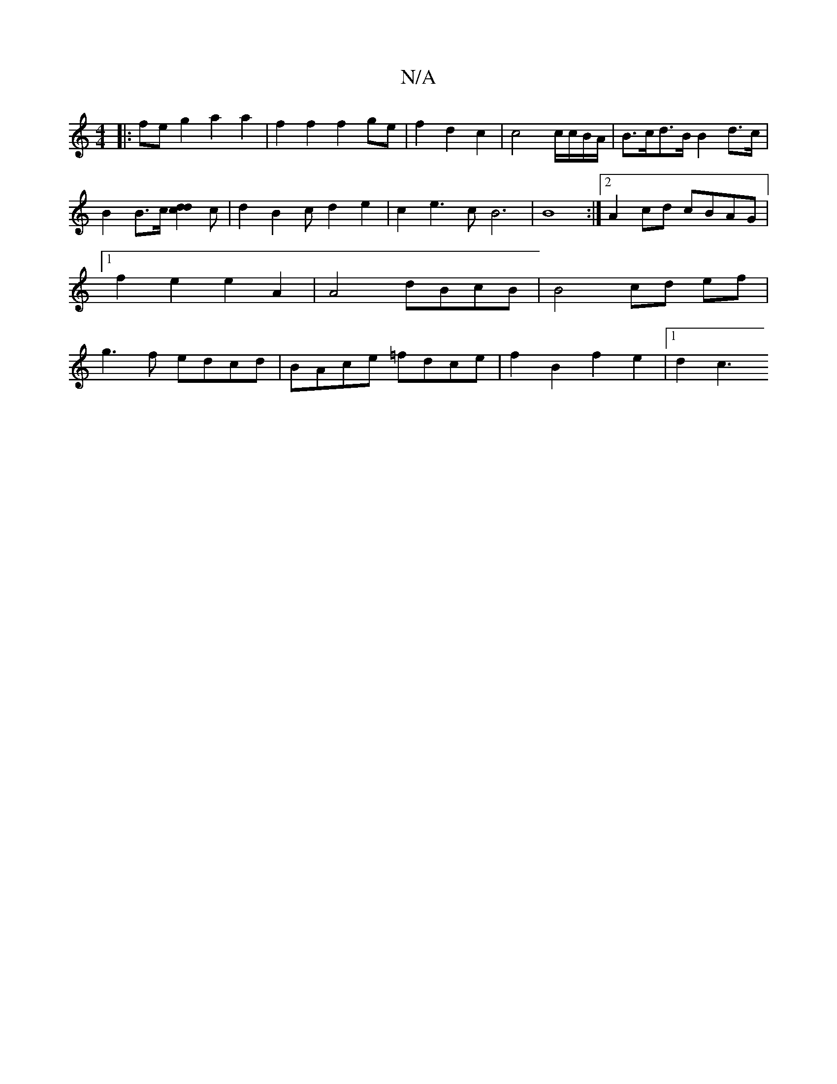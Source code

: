 X:1
T:N/A
M:4/4
R:N/A
K:Cmajor
|: fe g2 a2 a2 | f2 f2 f2 ge| f2 d2 c2 | ^=c4c/2c/B/A/ | B>cd>B B2d>c|B2B>c [d2 c2d2]c|d2B2cd2e2|c2e3c B6|B8 :|2 A2cd cBAG|1 f2e2e2A2 | A4 dBcB |B4cd ef | g3 f edcd | BAce =fdce | f2 B2 f2e2 |[1 d2 c3